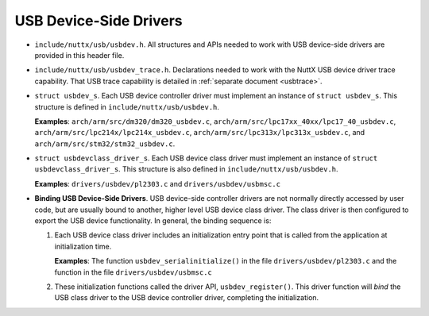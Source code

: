 =======================
USB Device-Side Drivers
=======================

-  ``include/nuttx/usb/usbdev.h``. All structures and APIs
   needed to work with USB device-side drivers are provided in
   this header file.

-  ``include/nuttx/usb/usbdev_trace.h``. Declarations needed
   to work with the NuttX USB device driver trace capability. That
   USB trace capability is detailed in :ref:`separate
   document <usbtrace>`.

-  ``struct usbdev_s``. Each USB device controller driver must
   implement an instance of ``struct usbdev_s``. This structure is
   defined in ``include/nuttx/usb/usbdev.h``.

   **Examples**: ``arch/arm/src/dm320/dm320_usbdev.c``,
   ``arch/arm/src/lpc17xx_40xx/lpc17_40_usbdev.c``,
   ``arch/arm/src/lpc214x/lpc214x_usbdev.c``,
   ``arch/arm/src/lpc313x/lpc313x_usbdev.c``, and
   ``arch/arm/src/stm32/stm32_usbdev.c``.

-  ``struct usbdevclass_driver_s``. Each USB device class
   driver must implement an instance of
   ``struct usbdevclass_driver_s``. This structure is also defined
   in ``include/nuttx/usb/usbdev.h``.

   **Examples**: ``drivers/usbdev/pl2303.c`` and
   ``drivers/usbdev/usbmsc.c``

-  **Binding USB Device-Side Drivers**. USB device-side controller
   drivers are not normally directly accessed by user code, but
   are usually bound to another, higher level USB device class
   driver. The class driver is then configured to export the USB
   device functionality. In general, the binding sequence is:

   #. Each USB device class driver includes an initialization
      entry point that is called from the application at
      initialization time.

      **Examples**: The function ``usbdev_serialinitialize()`` in
      the file ``drivers/usbdev/pl2303.c`` and the function
      in the file ``drivers/usbdev/usbmsc.c``

   #. These initialization functions called the driver API,
      ``usbdev_register()``. This driver function will *bind* the
      USB class driver to the USB device controller driver,
      completing the initialization.

